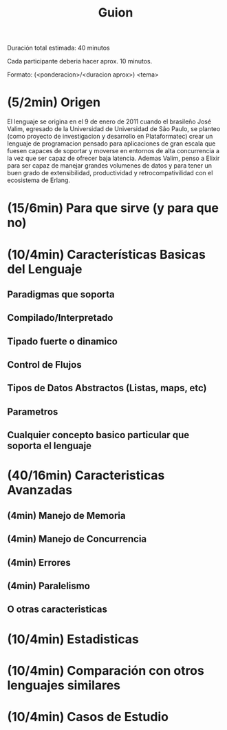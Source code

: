 #+TITLE: Guion

Duración total estimada:
40 minutos

Cada participante deberia hacer aprox. 10 minutos.

Formato:
(<ponderacion>/<duracion aprox>) <tema>

* (5/2min) Origen
# Se menciona cuando surge el lenguaje y cual fue la motivacion de los creadores

El lenguaje se origina en el 9 de enero de 2011 cuando el brasileño José Valim, egresado de la Universidad de Universidad de São Paulo, se planteo (como proyecto de investigacion y desarrollo en Plataformatec) crear un lenguaje de programacion pensado para aplicaciones de gran escala que fuesen capaces de soportar y moverse en entornos de alta concurrencia a la vez que ser capaz de ofrecer baja latencia. Ademas Valim, penso a Elixir para ser capaz de manejar grandes volumenes de datos y para tener un buen grado de extensibilidad, productividad y retrocompativilidad con el ecosistema de Erlang.

* (15/6min) Para que sirve (y para que no)
# Se explica en que casos es bueno y malo el lenguaje con los motivos

* (10/4min) Características Basicas del Lenguaje
# Se explican las características básicas del lenguaje
# indicando aquellas que lo hacen diferente,
# ejemplificando en situaciones que sea necesario
# destacar algo único del lenguaje y comparando con
# otros lenguajes que se estudian en otras materias y
# Oz

** Paradigmas que soporta
** Compilado/Interpretado
** Tipado fuerte o dinamico
** Control de Flujos
** Tipos de Datos Abstractos (Listas, maps, etc)
** Parametros
** Cualquier concepto basico particular que soporta el lenguaje
* (40/16min) Caracteristicas Avanzadas
# Se explican los conceptos avanzados del lenguaje,
# dejando claro con ejemplos o comparaciones en
# donde se destaca o flaquea el lenguaje. Los
# conceptos avanzados incluye lo visto en clase
# sobre Oz como cualquier otra caracteristica unica
# del lenguaje que sea avanzada

** (4min) Manejo de Memoria
** (4min) Manejo de Concurrencia
** (4min) Errores
** (4min) Paralelismo
** O otras caracteristicas
* (10/4min) Estadisticas

# Se incluyen estadísticas de uso del lenguaje,
# frameworks y la evolución en los últimos años. Para
# lenguajes antiguos se incluye información sobre
# qué lenguajes o técnicas se vieron influenciadas por
# este lenguaje.
* (10/4min) Comparación con otros lenguajes similares

# Se destacan las diferencias del lenguaje contra
# otros con propósito similar, se incluyen además
# benchmarks o ejemplos que identifiquen
# diferencias.

* (10/4min) Casos de Estudio

# Se mencionan casos reales indicando el motivo por
# el cual se sabe o se cree que se usa el lenguaje
